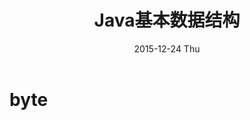#+TITLE:       Java基本数据结构
#+AUTHOR:
#+EMAIL:       dabao@DABAO
#+DATE:        2015-12-24 Thu
#+URI:         /blog/2015/12/24/java基本数据结构
#+KEYWORDS:    Java
#+TAGS:        Java
#+LANGUAGE:    en
#+OPTIONS:     H:3 num:nil toc:nil \n:nil ::t |:t ^:nil -:nil f:t *:t <:t
#+DESCRIPTION: java基本数据结构

* byte
